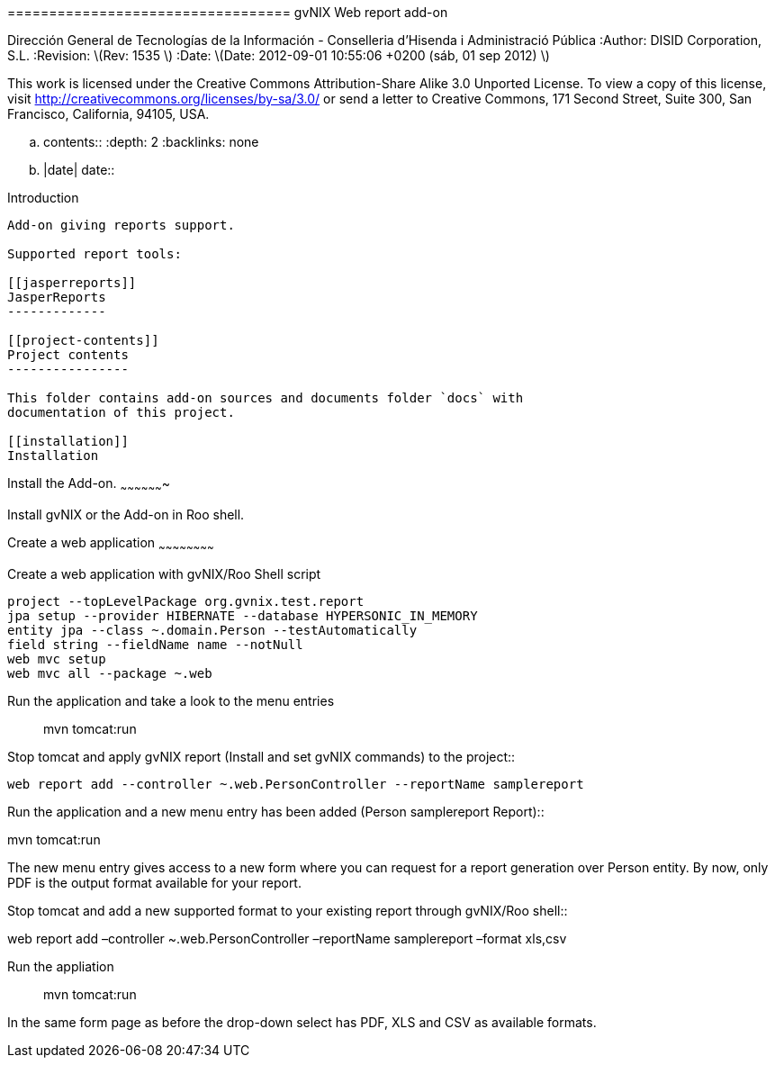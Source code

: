 ================================== gvNIX Web report add-on
==================================

:Project: gvNIX. Spring Roo based RAD tool :Copyright: 2010 (C)
Dirección General de Tecnologías de la Información - Conselleria
d’Hisenda i Administració Pública :Author: DISID Corporation, S.L.
:Revision: latexmath:[$Rev: 1535 $] :Date:
latexmath:[$Date: 2012-09-01 10:55:06 +0200 (sáb, 01 sep 2012) $]

This work is licensed under the Creative Commons Attribution-Share Alike
3.0 Unported License. To view a copy of this license, visit
http://creativecommons.org/licenses/by-sa/3.0/ or send a letter to
Creative Commons, 171 Second Street, Suite 300, San Francisco,
California, 94105, USA.

.. contents:: :depth: 2 :backlinks: none

.. |date| date::

[[introduction]]
Introduction
------------

Add-on giving reports support.

Supported report tools:

[[jasperreports]]
JasperReports
-------------

[[project-contents]]
Project contents
----------------

This folder contains add-on sources and documents folder `docs` with
documentation of this project.

[[installation]]
Installation
------------

[[install-the-add-on.]]
Install the Add-on.
~~~~~~~~~~~~~~~~~~~

Install gvNIX or the Add-on in Roo shell.

[[create-a-web-application]]
Create a web application
~~~~~~~~~~~~~~~~~~~~~~~~

Create a web application with gvNIX/Roo Shell script::

--------------------------------------------------------------
project --topLevelPackage org.gvnix.test.report
jpa setup --provider HIBERNATE --database HYPERSONIC_IN_MEMORY
entity jpa --class ~.domain.Person --testAutomatically
field string --fieldName name --notNull
web mvc setup
web mvc all --package ~.web
--------------------------------------------------------------

Run the application and take a look to the menu entries::

mvn tomcat:run

Stop tomcat and apply gvNIX report (Install and set gvNIX commands) to
the project::

----------------------------------------------------------------------------
web report add --controller ~.web.PersonController --reportName samplereport
----------------------------------------------------------------------------

Run the application and a new menu entry has been added (Person
samplereport Report)::

mvn tomcat:run

The new menu entry gives access to a new form where you can request for
a report generation over Person entity. By now, only PDF is the output
format available for your report.

Stop tomcat and add a new supported format to your existing report
through gvNIX/Roo shell::

web report add –controller ~.web.PersonController –reportName
samplereport –format xls,csv

Run the appliation::

mvn tomcat:run

In the same form page as before the drop-down select has PDF, XLS and
CSV as available formats.
